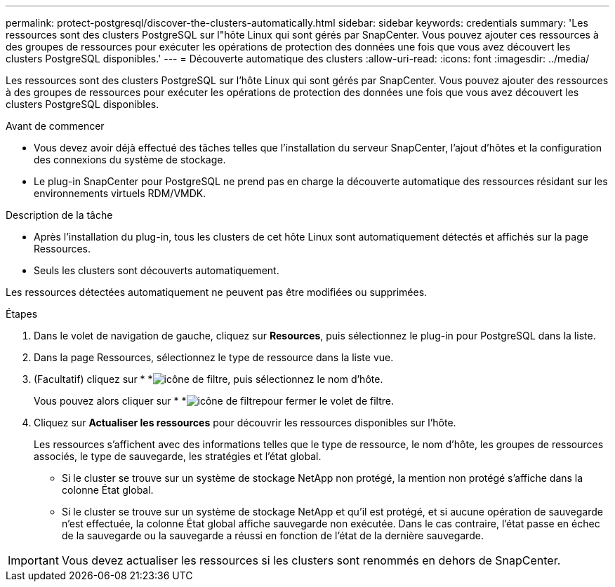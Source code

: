 ---
permalink: protect-postgresql/discover-the-clusters-automatically.html 
sidebar: sidebar 
keywords: credentials 
summary: 'Les ressources sont des clusters PostgreSQL sur l"hôte Linux qui sont gérés par SnapCenter. Vous pouvez ajouter ces ressources à des groupes de ressources pour exécuter les opérations de protection des données une fois que vous avez découvert les clusters PostgreSQL disponibles.' 
---
= Découverte automatique des clusters
:allow-uri-read: 
:icons: font
:imagesdir: ../media/


[role="lead"]
Les ressources sont des clusters PostgreSQL sur l'hôte Linux qui sont gérés par SnapCenter. Vous pouvez ajouter des ressources à des groupes de ressources pour exécuter les opérations de protection des données une fois que vous avez découvert les clusters PostgreSQL disponibles.

.Avant de commencer
* Vous devez avoir déjà effectué des tâches telles que l'installation du serveur SnapCenter, l'ajout d'hôtes et la configuration des connexions du système de stockage.
* Le plug-in SnapCenter pour PostgreSQL ne prend pas en charge la découverte automatique des ressources résidant sur les environnements virtuels RDM/VMDK.


.Description de la tâche
* Après l'installation du plug-in, tous les clusters de cet hôte Linux sont automatiquement détectés et affichés sur la page Ressources.
* Seuls les clusters sont découverts automatiquement.


Les ressources détectées automatiquement ne peuvent pas être modifiées ou supprimées.

.Étapes
. Dans le volet de navigation de gauche, cliquez sur *Resources*, puis sélectionnez le plug-in pour PostgreSQL dans la liste.
. Dans la page Ressources, sélectionnez le type de ressource dans la liste vue.
. (Facultatif) cliquez sur * *image:../media/filter_icon.gif["icône de filtre"], puis sélectionnez le nom d'hôte.
+
Vous pouvez alors cliquer sur * *image:../media/filter_icon.gif["icône de filtre"]pour fermer le volet de filtre.

. Cliquez sur *Actualiser les ressources* pour découvrir les ressources disponibles sur l'hôte.
+
Les ressources s'affichent avec des informations telles que le type de ressource, le nom d'hôte, les groupes de ressources associés, le type de sauvegarde, les stratégies et l'état global.

+
** Si le cluster se trouve sur un système de stockage NetApp non protégé, la mention non protégé s'affiche dans la colonne État global.
** Si le cluster se trouve sur un système de stockage NetApp et qu'il est protégé, et si aucune opération de sauvegarde n'est effectuée, la colonne État global affiche sauvegarde non exécutée. Dans le cas contraire, l'état passe en échec de la sauvegarde ou la sauvegarde a réussi en fonction de l'état de la dernière sauvegarde.





IMPORTANT: Vous devez actualiser les ressources si les clusters sont renommés en dehors de SnapCenter.
